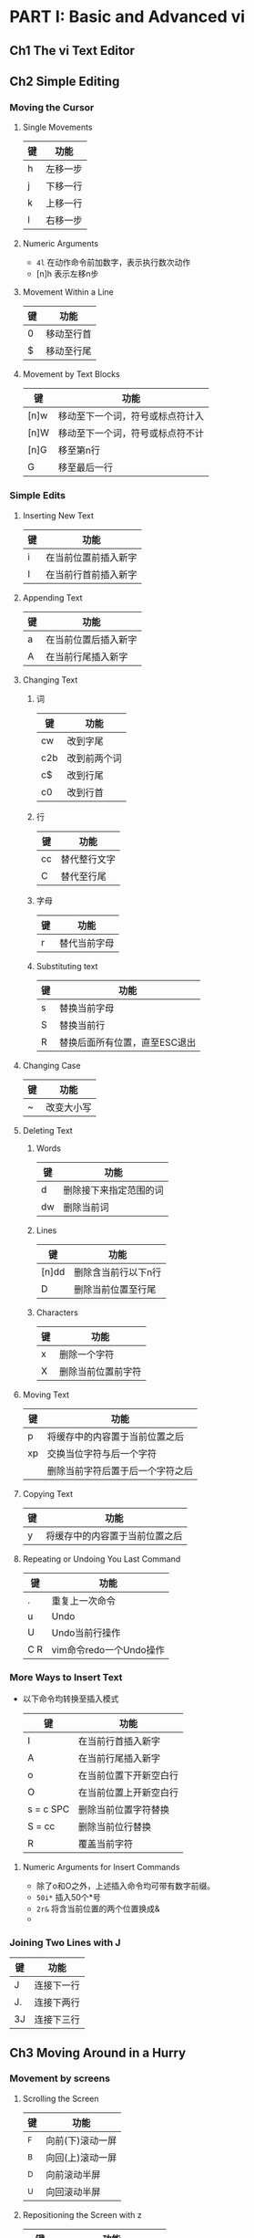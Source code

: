 * PART I: Basic and Advanced vi
** Ch1 The vi Text Editor
** Ch2 Simple Editing
*** Moving the Cursor
**** Single Movements

     | 键 | 功能     |
     |----+----------|
     | h  | 左移一步 |
     | j  | 下移一行 |
     | k  | 上移一行 |
     | l  | 右移一步 |

**** Numeric Arguments
	 - ~4l~ 在动作命令前加数字，表示执行数次动作
	 - [n]h  表示左移n步

**** Movement Within a Line 

     | 键 | 功能       |
     |----+------------|
     | 0  | 移动至行首 |
     | $  | 移动至行尾 |

**** Movement by Text Blocks

     | 键   | 功能                             |
     |------+----------------------------------|
     | [n]w | 移动至下一个词，符号或标点符计入 |
     | [n]W | 移动至下一个词，符号或标点符不计 |
     | [n]G | 移至第n行                        |
     | G    | 移至最后一行                     |

*** Simple Edits
**** Inserting New Text


      | 键 | 功能                 |
      |----+----------------------|
      | i  | 在当前位置前插入新字 |
      | I  | 在当前行首前插入新字 |

**** Appending Text

      | 键 | 功能                 |
      |----+----------------------|
      | a  | 在当前位置后插入新字 |
      | A  | 在当前行尾插入新字   |

**** Changing Text
***** 词

      | 键  | 功能         |
      |-----+--------------|
      | cw  | 改到字尾     |
      | c2b | 改到前两个词 |
      | c$  | 改到行尾     |
      | c0  | 改到行首     |

***** 行

      | 键 | 功能         |
      |----+--------------|
      | cc | 替代整行文字 |
      | C  | 替代至行尾   |

***** 字母

      | 键 | 功能         |
      |----+--------------|
      | r  | 替代当前字母 |

***** Substituting text

      | 键 | 功能                          |
      |----+-------------------------------|
      | s  | 替换当前字母                  |
      | S  | 替换当前行                    |
      | R  | 替换后面所有位置，直至ESC退出 |

**** Changing Case

      | 键 | 功能       |
      |----+------------|
      | ~  | 改变大小写 |

**** Deleting Text
***** Words


       | 键 | 功能                   |
       |----+------------------------|
       | d  | 删除接下来指定范围的词 |
       | dw | 删除当前词             |

***** Lines


       | 键    | 功能                |
       |-------+---------------------|
       | [n]dd | 删除含当前行以下n行 |
       | D     | 删除当前位置至行尾  |

***** Characters
	 

       | 键 | 功能               |
       |----+--------------------|
       | x  | 删除一个字符       |
       | X  | 删除当前位置前字符 |

**** Moving Text

     | 键 | 功能                             |
     |----+----------------------------------|
     | p  | 将缓存中的内容置于当前位置之后   |
     | xp | 交换当位字符与后一个字符         |
     |    | 删除当前字符后置于后一个字符之后 |

**** Copying Text


     | 键 | 功能                           |
     |----+--------------------------------|
     | y  | 将缓存中的内容置于当前位置之后 |

**** Repeating or Undoing You Last Command

     | 键  | 功能                    |
     |-----+-------------------------|
     | .   | 重复上一次命令          |
     | u   | Undo                    |
     | U   | Undo当前行操作          |
     | C R | vim命令redo一个Undo操作 |
	
*** More Ways to Insert Text
   
    - 以下命令均转换至插入模式

      | 键        | 功能                   |
      |-----------+------------------------|
      | I         | 在当前行首插入新字     |
      | A         | 在当前行尾插入新字     |
      | o         | 在当前位置下开新空白行 |
      | O         | 在当前位置上开新空白行 |
      | s = c SPC | 删除当前位置字符替换   |
      | S = cc    | 删除当前位行替换       |
      | R         | 覆盖当前字符           |

**** Numeric Arguments for Insert Commands
	
	 - 除了o和O之外，上述插入命令均可带有数字前缀。
	 - ~50i*~ 插入50个*号
	 - ~2r&~ 将含当前位置的两个位置换成&
	 - 

*** Joining Two Lines with J

     | 键 | 功能       |
     |----+------------|
     | J  | 连接下一行 |
     | J. | 连接下两行 |
     | 3J | 连接下三行 |

** Ch3 Moving Around in a Hurry
*** Movement by screens
**** Scrolling the Screen
	
     | 键 | 功能             |
     |----+------------------|
     | ^F | 向前(下)滚动一屏 |
     | ^B | 向回(上)滚动一屏 |
     | ^D | 向前滚动半屏     |
     | ^U | 向回滚动半屏     |
	
**** Repositioning the Screen with z

     | 键    | 功能                   |
     |-------+------------------------|
     | z RET | 移动当前行到屏顶并滚动 |
     | z.    | 移动当前行为屏中并滚动 |
     | z-    | 移动当前行为屏底并滚动 |

**** Redrawing the Screen
     - ^L 

**** Movement Within a Screen

     | 键 | 功能     |
     |----+----------|
     | H  | 回到屏头 |
     | M  | 回到屏中 |
     | L  | 回到屏底 |

**** Movement by Line

     | 键  | 功能               |
     |-----+--------------------|
     | RET | 移动至下一行首字符 |
     | +   | 移动至下一行首字符 |
     | -   | 移动当上一行首字符 |
     | ^   | 移动当前行非空字符 | 

*** Movement by text blocks

     | 键 | 功能                 |
     |----+----------------------|
     | e  | 移动到词尾           |
     | E  | 移动到词尾，忽略标点 |
     | (  | 移动到句首           |
     | )  | 移动到句尾           |
     | {  | 移动到段首           |
     | }  | 移动到段尾           |

*** Movement by searches
    - /pattern 按pattern向前搜索
    - ?pattern 按pattern向回搜索

**** Repeating Searches
     - n  同方向重复搜索
     - / RET  重复向前搜索
     - ? RET  重复向后搜索
***** Changing through searching
      - 将/和?搜索运算与改变文本结合
      - d?move 删除从当前位置到上面的move位置
**** Current Line Searches

     | 键 | 功能               |
     |----+--------------------|
     | f  | 行内向前搜索       |
     | fx | 行内向前搜索x      |
     | Fx | 行内向回搜索x      |
     | ;  | 重复同方向行内搜索 |
     | ,  | 重复反方向行内搜索 |

*** Movement by line number


     | 键 | 功能                |
     |----+---------------------|
     | nG | 转至第n行           |
     | `` | 回到G命令之前的位置 |
     | '' | 回到G命令之前的行首 |

** Ch4 Beyond the Basics
*** More Command Combinations
*** Options When Starting vi
*** Making Use of Buffers
*** Marking Your Place
*** Other Advanced Edits
** Ch5 Introducing the ex Editor
*** ex Commands
    - 古老的行编辑器
*** Editing with ex
    - ex命令须以:引导

     | 键 | 功能   |
     |----+--------|
     | d  | 删除行 |
     | m  | 移动行 |
     | co | 拷贝行 |
     | t  | 拷贝行 |
**** Line Addresses
     - 行地址定义有3种方式
       - 显式行号
       - 符号定义相对于当前位置的行数
       - 搜索模式
**** Defining a Range of Lines
     - :3,18d  删除3到18行
     - :160,224m23  将160到224行移到23行后面
     - :23,29co100  将23到29行拷贝于100行之后
**** Line Addressing Symbols
     - :.,$d  删除当前行到文件尾
     - 20,.m$ 移动20行到当前行到文件尾
     - %d  删除文件所有行
     - :%t$ 拷贝所有行，将之置于文件尾
     - :.,+20d 删除当前行到下面的20行
     - :226,$m.-2 移动226行到文件尾部分到当前行以上2行
     - :.,+20# 显示当前行到下面20行行号
**** Search Patterns
     - :/pattern/d  删除下一个含有pattern的行
     - :/pattern/+d 删除含有pattern行的下一行
     - :/pattern1/,/pattern2/d  删除从含有pattern1到含有pattern2的行
     - :.,/pattern/m23  从当前行到含有pattern行的内容拷贝到23行之后
     - 删除中vi与ex的模式区别
       - vi 删除模式间的内容，如 d/while 删除当前行置到while之间的内容
       - ex 删除模式间行， 如 :.,/while/d 删除当前行到while所在行的内容
**** Redefining the Current Line Position
     - :100;+5 p 表示是在当前行处打印100到105行的内容
     - :/pattern/;+10 p to print the next line containing pattern, plus
       the 10 lines that follow it
**** Global Searches
     - :g 全局搜索
     - :g! 搜索不含pattern的行
     - :g/pattern
     - :g/pattern/p  所有匹配行
     - :g!/pattern/nu 所有不含有pattern的行，并显示行号
     - :60,134g/pattern/p 在60到134行之间所有含pattern的行
**** Combining ex Commands
     - 用|隔断ex命令
     - :1,3d | s/thier/their/
     - :1,5 m 10 | g/pattern/nu
*** Saving and Exiting Files
    - :w
    - :q
    - :wq
    - :x
    - :w!
    - :q!
**** Renaming the Buffer
     - :w practice.new
**** Saving Part of a File
     - :230,$w newfile
     - :.,600w newfile
**** Appending to a Saved File
     - :1,10w newfile
     - :340,$w >>newfile
    
*** Copying a File into Another File
    - :read filename
    - :r filename 将文件读入
    - :185r /home/tim/data
    - :$r /home/tim/data
    - :0r /home/tim/data
    - :/pattern/r /home/tim/data
*** Editing Multiple Files
    - ex commands enable you to switch between multiple files.
**** Invoking vi on Multiple Files
     - vi file1 file2
     - :n file2   next file of file2
     - :args list files
     - :rewind(:rew) resets the current file to be the first file named
       on the command line
     - :last move to the last file on the command line.
**** Calling in New Files
     - :e filename
     - :e #
     - %  current filename
     - #  alternate filename
**** Switching Files from vi
     - Ctrl ^ 切换，但前提是文件都已存储
**** Edits Between Files
     - 没看懂68-69页
** Ch6 Global Replacement
** Ch7 Advanced Editing
** Ch8 Introduction to the vi Clones
* PART II: Vim
** Ch9 Vim (vi Improved): An Introduction
*** Overview
**** Author and History
     - Bram Moolenaar invented Vim
**** Why Vim?
     - Vim extends Vi
**** Compare and Contrast with vi
**** Categories of Features
     - Syntax extensions
     - Programmer assistance
     - Graphical user interface (GUI) features
     - Scripting and plug-ins
     - Initialization
     - Session context
     - Postprocessing
     - Transitions
     - Transparent editing
     - Meta-information
     - The black-hole register
     - Keyword completion
**** Philosophy
     - touch editing
    
*** Aids and Easy Modes for New Users
    - vimtutor
** Ch10 Major Vim Improvements over vi 
*** Built-in Help
*** Startup and Initialization Options
**** Command-Line Options
**** Behaviors Associated to Command Name
**** System and User Configuration Files
**** Environment Variables
***** How to set environment variables
***** Environment variables relevant to Vim
*** New Motion Commands
**** Extended Regular Expressions
**** Customizing the Executable
